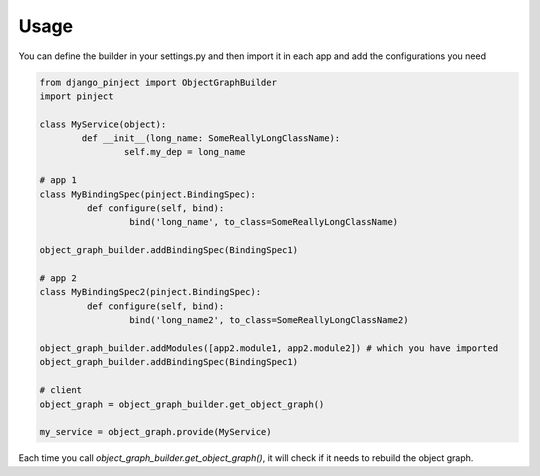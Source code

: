 Usage
=====
You can define the builder in your settings.py and then import it
in each app and add the configurations you need


.. code-block:: python

  from django_pinject import ObjectGraphBuilder
  import pinject

  class MyService(object):
	  def __init__(long_name: SomeReallyLongClassName):
		  self.my_dep = long_name

  # app 1
  class MyBindingSpec(pinject.BindingSpec):
	   def configure(self, bind):
		   bind('long_name', to_class=SomeReallyLongClassName)

  object_graph_builder.addBindingSpec(BindingSpec1)

  # app 2
  class MyBindingSpec2(pinject.BindingSpec):
	   def configure(self, bind):
		   bind('long_name2', to_class=SomeReallyLongClassName2)

  object_graph_builder.addModules([app2.module1, app2.module2]) # which you have imported
  object_graph_builder.addBindingSpec(BindingSpec1)

  # client
  object_graph = object_graph_builder.get_object_graph()

  my_service = object_graph.provide(MyService)


Each time you call *object_graph_builder.get_object_graph()*, it will check if it needs to rebuild the object graph.
